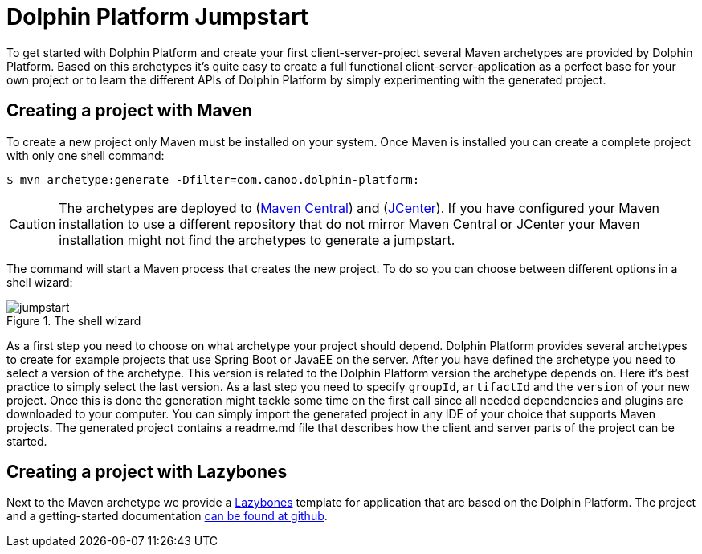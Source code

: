 
= Dolphin Platform Jumpstart

To get started with Dolphin Platform and create your first client-server-project several Maven archetypes are provided
by Dolphin Platform. Based on this archetypes it's quite easy to create a full functional client-server-application as a
perfect base for your own project or to learn the different APIs of Dolphin Platform by simply experimenting with the
generated project.

== Creating a project with Maven

To create a new project only Maven must be installed on your system. Once Maven is installed you can create a complete
project with only one shell command:

[source,shell]
----
$ mvn archetype:generate -Dfilter=com.canoo.dolphin-platform:
----

CAUTION: The archetypes are deployed to (http://search.maven.org[Maven Central]) and
(https://bintray.com/bintray/jcenter[JCenter]). If you have configured your Maven installation to use a different
repository that do not mirror Maven Central or JCenter your Maven installation might not find the archetypes to generate
a jumpstart.

The command will start a Maven process that creates the new project. To do so you can choose between different options
in a shell wizard:

.The shell wizard
image::jumpstart.png[]

As a first step you need to choose on what archetype your project should depend. Dolphin Platform provides several
archetypes to create for example projects that use Spring Boot or JavaEE on the server. After you have defined the
archetype you need to select a version of the archetype. This version is related to the Dolphin Platform version the
archetype depends on. Here it's best practice to simply select the last version. As a last step you need to specify
`groupId`, `artifactId` and the `version` of your new project. Once this is done the generation might tackle some time
on the first call since all needed dependencies and plugins are downloaded to your computer. You can simply import the
generated project in any IDE of your choice that supports Maven projects. The generated project contains a readme.md
file that describes how the client and server parts of the project can be started.

== Creating a project with Lazybones

Next to the Maven archetype we provide a https://github.com/pledbrook/lazybones[Lazybones] template for application that
are based on the Dolphin Platform. The project and a getting-started
documentation https://github.com/canoo/dolphin-platform-lazybones-templates[can be found at github].